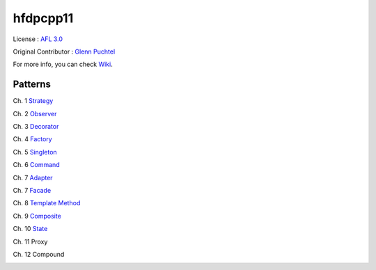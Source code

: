 ==========
hfdpcpp11
==========

License : `AFL 3.0 <https://opensource.org/licenses/afl-3.0.php>`_

Original Contributor : `Glenn Puchtel <https://hfdpcpp.codeplex.com/>`_

For more info, you can check `Wiki <https://github.com/Jeonghum/hfdpcpp11/wiki>`_.

Patterns
--------

Ch. 1 `Strategy <strategy>`_

Ch. 2 `Observer <observer>`_

Ch. 3 `Decorator <decorator>`_

Ch. 4 `Factory <factory>`_

Ch. 5 `Singleton <singleton>`_

Ch. 6 `Command <command>`_

Ch. 7 `Adapter <adapter>`_

Ch. 7 `Facade <facade>`_

Ch. 8 `Template Method <template>`_

Ch. 9 `Composite <composite>`_

Ch. 10 `State <state>`_

Ch. 11 Proxy

Ch. 12 Compound

.. image:: thebookcover.jpg
   :scale: 30 %
   :alt: Cover of the book Headfirst Design Patterns

